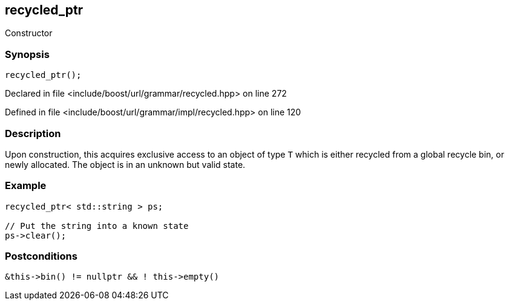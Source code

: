 :relfileprefix: ../../../../
[#5631E67936C7B3C85010D8FB06002786645641DC]
== recycled_ptr

pass:v,q[Constructor]


=== Synopsis

[source,cpp,subs="verbatim,macros,-callouts"]
----
recycled_ptr();
----

Declared in file <include/boost/url/grammar/recycled.hpp> on line 272

Defined in file <include/boost/url/grammar/impl/recycled.hpp> on line 120

=== Description

pass:v,q[Upon construction, this acquires] pass:v,q[exclusive access to an object of type]
pass:v,q[`T` which is either recycled from a]
pass:v,q[global recycle bin, or newly allocated.]
pass:v,q[The object is in an unknown but]
pass:v,q[valid state.]

=== Example
[,cpp]
----
recycled_ptr< std::string > ps;

// Put the string into a known state
ps->clear();
----

=== Postconditions
[,cpp]
----
&this->bin() != nullptr && ! this->empty()
----


